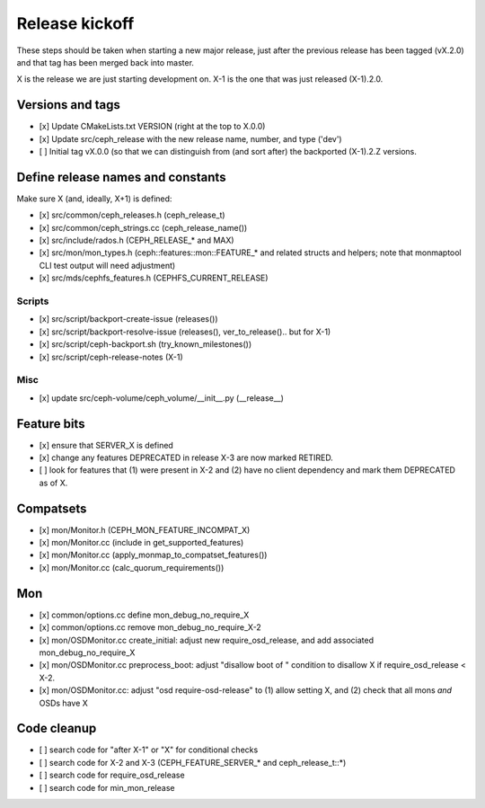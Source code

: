 ===============
Release kickoff
===============

These steps should be taken when starting a new major release, just after
the previous release has been tagged (vX.2.0) and that tag has been merged
back into master.

X is the release we are just starting development on.  X-1 is the one
that was just released (X-1).2.0.

Versions and tags
-----------------

- [x] Update CMakeLists.txt VERSION (right at the top to X.0.0)
- [x] Update src/ceph_release with the new release name, number, and type ('dev')
- [ ] Initial tag vX.0.0 (so that we can distinguish from (and sort
  after) the backported (X-1).2.Z versions.


Define release names and constants
----------------------------------

Make sure X (and, ideally, X+1) is defined:

- [x] src/common/ceph_releases.h (ceph_release_t)
- [x] src/common/ceph_strings.cc (ceph_release_name())
- [x] src/include/rados.h (CEPH_RELEASE_* and MAX)
- [x] src/mon/mon_types.h (ceph::features::mon::FEATURE_* and related structs and helpers; note that monmaptool CLI test output will need adjustment)
- [x] src/mds/cephfs_features.h (CEPHFS_CURRENT_RELEASE)  

Scripts
~~~~~~~

- [x] src/script/backport-create-issue (releases())
- [x] src/script/backport-resolve-issue (releases(), ver_to_release().. but for X-1)
- [x] src/script/ceph-backport.sh (try_known_milestones())
- [x] src/script/ceph-release-notes (X-1)

Misc
~~~~
- [x] update src/ceph-volume/ceph_volume/__init__.py (__release__)

Feature bits
------------

- [x] ensure that SERVER_X is defined
- [x] change any features DEPRECATED in release X-3 are now marked RETIRED.
- [ ] look for features that (1) were present in X-2 and (2) have no
  client dependency and mark them DEPRECATED as of X.


Compatsets
----------

- [x] mon/Monitor.h (CEPH_MON_FEATURE_INCOMPAT_X)
- [x] mon/Monitor.cc (include in get_supported_features)
- [x] mon/Monitor.cc (apply_monmap_to_compatset_features())
- [x] mon/Monitor.cc (calc_quorum_requirements())

Mon
---

- [x] common/options.cc define mon_debug_no_require_X
- [x] common/options.cc remove mon_debug_no_require_X-2
- [x] mon/OSDMonitor.cc create_initial: adjust new require_osd_release, and add associated mon_debug_no_require_X
- [x] mon/OSDMonitor.cc preprocess_boot: adjust "disallow boot of " condition to disallow X if require_osd_release < X-2.
- [x] mon/OSDMonitor.cc: adjust "osd require-osd-release" to (1) allow setting X, and (2) check that all mons *and* OSDs have X


Code cleanup
------------

- [ ] search code for "after X-1" or "X" for conditional checks
- [ ] search code for X-2 and X-3 (CEPH_FEATURE_SERVER_* and
  ceph_release_t::*)
- [ ] search code for require_osd_release
- [ ] search code for min_mon_release
